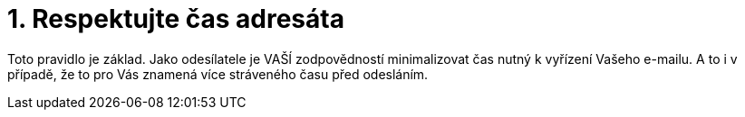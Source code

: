 [id="respektujte_cas_adresata"]
= 1. Respektujte čas adresáta

Toto pravidlo je základ. Jako odesílatele je VAŠÍ zodpovědností minimalizovat čas nutný k vyřízení Vašeho e-mailu. A to i v případě, že to pro Vás znamená více stráveného času před odesláním.

